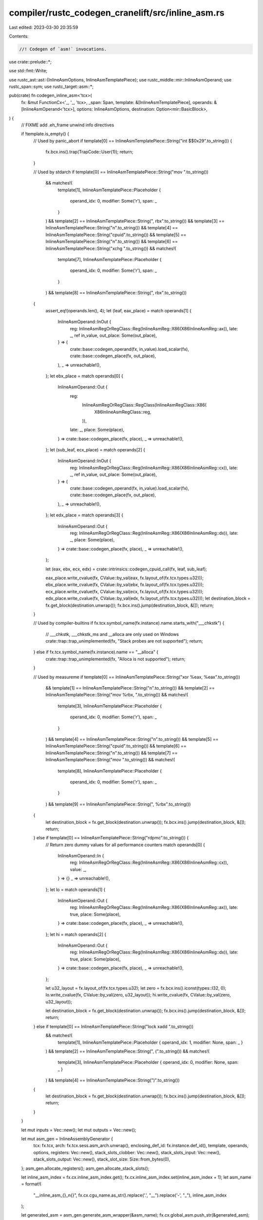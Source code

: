 compiler/rustc_codegen_cranelift/src/inline_asm.rs
==================================================

Last edited: 2023-03-30 20:35:59

Contents:

.. code-block:: rs

    //! Codegen of `asm!` invocations.

use crate::prelude::*;

use std::fmt::Write;

use rustc_ast::ast::{InlineAsmOptions, InlineAsmTemplatePiece};
use rustc_middle::mir::InlineAsmOperand;
use rustc_span::sym;
use rustc_target::asm::*;

pub(crate) fn codegen_inline_asm<'tcx>(
    fx: &mut FunctionCx<'_, '_, 'tcx>,
    _span: Span,
    template: &[InlineAsmTemplatePiece],
    operands: &[InlineAsmOperand<'tcx>],
    options: InlineAsmOptions,
    destination: Option<mir::BasicBlock>,
) {
    // FIXME add .eh_frame unwind info directives

    if !template.is_empty() {
        // Used by panic_abort
        if template[0] == InlineAsmTemplatePiece::String("int $$0x29".to_string()) {
            fx.bcx.ins().trap(TrapCode::User(1));
            return;
        }

        // Used by stdarch
        if template[0] == InlineAsmTemplatePiece::String("mov ".to_string())
            && matches!(
                template[1],
                InlineAsmTemplatePiece::Placeholder {
                    operand_idx: 0,
                    modifier: Some('r'),
                    span: _
                }
            )
            && template[2] == InlineAsmTemplatePiece::String(", rbx".to_string())
            && template[3] == InlineAsmTemplatePiece::String("\n".to_string())
            && template[4] == InlineAsmTemplatePiece::String("cpuid".to_string())
            && template[5] == InlineAsmTemplatePiece::String("\n".to_string())
            && template[6] == InlineAsmTemplatePiece::String("xchg ".to_string())
            && matches!(
                template[7],
                InlineAsmTemplatePiece::Placeholder {
                    operand_idx: 0,
                    modifier: Some('r'),
                    span: _
                }
            )
            && template[8] == InlineAsmTemplatePiece::String(", rbx".to_string())
        {
            assert_eq!(operands.len(), 4);
            let (leaf, eax_place) = match operands[1] {
                InlineAsmOperand::InOut {
                    reg: InlineAsmRegOrRegClass::Reg(InlineAsmReg::X86(X86InlineAsmReg::ax)),
                    late: _,
                    ref in_value,
                    out_place: Some(out_place),
                } => (
                    crate::base::codegen_operand(fx, in_value).load_scalar(fx),
                    crate::base::codegen_place(fx, out_place),
                ),
                _ => unreachable!(),
            };
            let ebx_place = match operands[0] {
                InlineAsmOperand::Out {
                    reg:
                        InlineAsmRegOrRegClass::RegClass(InlineAsmRegClass::X86(
                            X86InlineAsmRegClass::reg,
                        )),
                    late: _,
                    place: Some(place),
                } => crate::base::codegen_place(fx, place),
                _ => unreachable!(),
            };
            let (sub_leaf, ecx_place) = match operands[2] {
                InlineAsmOperand::InOut {
                    reg: InlineAsmRegOrRegClass::Reg(InlineAsmReg::X86(X86InlineAsmReg::cx)),
                    late: _,
                    ref in_value,
                    out_place: Some(out_place),
                } => (
                    crate::base::codegen_operand(fx, in_value).load_scalar(fx),
                    crate::base::codegen_place(fx, out_place),
                ),
                _ => unreachable!(),
            };
            let edx_place = match operands[3] {
                InlineAsmOperand::Out {
                    reg: InlineAsmRegOrRegClass::Reg(InlineAsmReg::X86(X86InlineAsmReg::dx)),
                    late: _,
                    place: Some(place),
                } => crate::base::codegen_place(fx, place),
                _ => unreachable!(),
            };

            let (eax, ebx, ecx, edx) = crate::intrinsics::codegen_cpuid_call(fx, leaf, sub_leaf);

            eax_place.write_cvalue(fx, CValue::by_val(eax, fx.layout_of(fx.tcx.types.u32)));
            ebx_place.write_cvalue(fx, CValue::by_val(ebx, fx.layout_of(fx.tcx.types.u32)));
            ecx_place.write_cvalue(fx, CValue::by_val(ecx, fx.layout_of(fx.tcx.types.u32)));
            edx_place.write_cvalue(fx, CValue::by_val(edx, fx.layout_of(fx.tcx.types.u32)));
            let destination_block = fx.get_block(destination.unwrap());
            fx.bcx.ins().jump(destination_block, &[]);
            return;
        }

        // Used by compiler-builtins
        if fx.tcx.symbol_name(fx.instance).name.starts_with("___chkstk") {
            // ___chkstk, ___chkstk_ms and __alloca are only used on Windows
            crate::trap::trap_unimplemented(fx, "Stack probes are not supported");
            return;
        } else if fx.tcx.symbol_name(fx.instance).name == "__alloca" {
            crate::trap::trap_unimplemented(fx, "Alloca is not supported");
            return;
        }

        // Used by measureme
        if template[0] == InlineAsmTemplatePiece::String("xor %eax, %eax".to_string())
            && template[1] == InlineAsmTemplatePiece::String("\n".to_string())
            && template[2] == InlineAsmTemplatePiece::String("mov %rbx, ".to_string())
            && matches!(
                template[3],
                InlineAsmTemplatePiece::Placeholder {
                    operand_idx: 0,
                    modifier: Some('r'),
                    span: _
                }
            )
            && template[4] == InlineAsmTemplatePiece::String("\n".to_string())
            && template[5] == InlineAsmTemplatePiece::String("cpuid".to_string())
            && template[6] == InlineAsmTemplatePiece::String("\n".to_string())
            && template[7] == InlineAsmTemplatePiece::String("mov ".to_string())
            && matches!(
                template[8],
                InlineAsmTemplatePiece::Placeholder {
                    operand_idx: 0,
                    modifier: Some('r'),
                    span: _
                }
            )
            && template[9] == InlineAsmTemplatePiece::String(", %rbx".to_string())
        {
            let destination_block = fx.get_block(destination.unwrap());
            fx.bcx.ins().jump(destination_block, &[]);
            return;
        } else if template[0] == InlineAsmTemplatePiece::String("rdpmc".to_string()) {
            // Return zero dummy values for all performance counters
            match operands[0] {
                InlineAsmOperand::In {
                    reg: InlineAsmRegOrRegClass::Reg(InlineAsmReg::X86(X86InlineAsmReg::cx)),
                    value: _,
                } => {}
                _ => unreachable!(),
            };
            let lo = match operands[1] {
                InlineAsmOperand::Out {
                    reg: InlineAsmRegOrRegClass::Reg(InlineAsmReg::X86(X86InlineAsmReg::ax)),
                    late: true,
                    place: Some(place),
                } => crate::base::codegen_place(fx, place),
                _ => unreachable!(),
            };
            let hi = match operands[2] {
                InlineAsmOperand::Out {
                    reg: InlineAsmRegOrRegClass::Reg(InlineAsmReg::X86(X86InlineAsmReg::dx)),
                    late: true,
                    place: Some(place),
                } => crate::base::codegen_place(fx, place),
                _ => unreachable!(),
            };

            let u32_layout = fx.layout_of(fx.tcx.types.u32);
            let zero = fx.bcx.ins().iconst(types::I32, 0);
            lo.write_cvalue(fx, CValue::by_val(zero, u32_layout));
            hi.write_cvalue(fx, CValue::by_val(zero, u32_layout));

            let destination_block = fx.get_block(destination.unwrap());
            fx.bcx.ins().jump(destination_block, &[]);
            return;
        } else if template[0] == InlineAsmTemplatePiece::String("lock xadd ".to_string())
            && matches!(
                template[1],
                InlineAsmTemplatePiece::Placeholder { operand_idx: 1, modifier: None, span: _ }
            )
            && template[2] == InlineAsmTemplatePiece::String(", (".to_string())
            && matches!(
                template[3],
                InlineAsmTemplatePiece::Placeholder { operand_idx: 0, modifier: None, span: _ }
            )
            && template[4] == InlineAsmTemplatePiece::String(")".to_string())
        {
            let destination_block = fx.get_block(destination.unwrap());
            fx.bcx.ins().jump(destination_block, &[]);
            return;
        }
    }

    let mut inputs = Vec::new();
    let mut outputs = Vec::new();

    let mut asm_gen = InlineAssemblyGenerator {
        tcx: fx.tcx,
        arch: fx.tcx.sess.asm_arch.unwrap(),
        enclosing_def_id: fx.instance.def_id(),
        template,
        operands,
        options,
        registers: Vec::new(),
        stack_slots_clobber: Vec::new(),
        stack_slots_input: Vec::new(),
        stack_slots_output: Vec::new(),
        stack_slot_size: Size::from_bytes(0),
    };
    asm_gen.allocate_registers();
    asm_gen.allocate_stack_slots();

    let inline_asm_index = fx.cx.inline_asm_index.get();
    fx.cx.inline_asm_index.set(inline_asm_index + 1);
    let asm_name = format!(
        "__inline_asm_{}_n{}",
        fx.cx.cgu_name.as_str().replace('.', "__").replace('-', "_"),
        inline_asm_index
    );

    let generated_asm = asm_gen.generate_asm_wrapper(&asm_name);
    fx.cx.global_asm.push_str(&generated_asm);

    for (i, operand) in operands.iter().enumerate() {
        match *operand {
            InlineAsmOperand::In { reg: _, ref value } => {
                inputs.push((
                    asm_gen.stack_slots_input[i].unwrap(),
                    crate::base::codegen_operand(fx, value).load_scalar(fx),
                ));
            }
            InlineAsmOperand::Out { reg: _, late: _, place } => {
                if let Some(place) = place {
                    outputs.push((
                        asm_gen.stack_slots_output[i].unwrap(),
                        crate::base::codegen_place(fx, place),
                    ));
                }
            }
            InlineAsmOperand::InOut { reg: _, late: _, ref in_value, out_place } => {
                inputs.push((
                    asm_gen.stack_slots_input[i].unwrap(),
                    crate::base::codegen_operand(fx, in_value).load_scalar(fx),
                ));
                if let Some(out_place) = out_place {
                    outputs.push((
                        asm_gen.stack_slots_output[i].unwrap(),
                        crate::base::codegen_place(fx, out_place),
                    ));
                }
            }
            InlineAsmOperand::Const { value: _ } => todo!(),
            InlineAsmOperand::SymFn { value: _ } => todo!(),
            InlineAsmOperand::SymStatic { def_id: _ } => todo!(),
        }
    }

    call_inline_asm(fx, &asm_name, asm_gen.stack_slot_size, inputs, outputs);

    match destination {
        Some(destination) => {
            let destination_block = fx.get_block(destination);
            fx.bcx.ins().jump(destination_block, &[]);
        }
        None => {
            fx.bcx.ins().trap(TrapCode::UnreachableCodeReached);
        }
    }
}

struct InlineAssemblyGenerator<'a, 'tcx> {
    tcx: TyCtxt<'tcx>,
    arch: InlineAsmArch,
    enclosing_def_id: DefId,
    template: &'a [InlineAsmTemplatePiece],
    operands: &'a [InlineAsmOperand<'tcx>],
    options: InlineAsmOptions,
    registers: Vec<Option<InlineAsmReg>>,
    stack_slots_clobber: Vec<Option<Size>>,
    stack_slots_input: Vec<Option<Size>>,
    stack_slots_output: Vec<Option<Size>>,
    stack_slot_size: Size,
}

impl<'tcx> InlineAssemblyGenerator<'_, 'tcx> {
    fn allocate_registers(&mut self) {
        let sess = self.tcx.sess;
        let map = allocatable_registers(
            self.arch,
            sess.relocation_model(),
            self.tcx.asm_target_features(self.enclosing_def_id),
            &sess.target,
        );
        let mut allocated = FxHashMap::<_, (bool, bool)>::default();
        let mut regs = vec![None; self.operands.len()];

        // Add explicit registers to the allocated set.
        for (i, operand) in self.operands.iter().enumerate() {
            match *operand {
                InlineAsmOperand::In { reg: InlineAsmRegOrRegClass::Reg(reg), .. } => {
                    regs[i] = Some(reg);
                    allocated.entry(reg).or_default().0 = true;
                }
                InlineAsmOperand::Out {
                    reg: InlineAsmRegOrRegClass::Reg(reg), late: true, ..
                } => {
                    regs[i] = Some(reg);
                    allocated.entry(reg).or_default().1 = true;
                }
                InlineAsmOperand::Out { reg: InlineAsmRegOrRegClass::Reg(reg), .. }
                | InlineAsmOperand::InOut { reg: InlineAsmRegOrRegClass::Reg(reg), .. } => {
                    regs[i] = Some(reg);
                    allocated.insert(reg, (true, true));
                }
                _ => (),
            }
        }

        // Allocate out/inout/inlateout registers first because they are more constrained.
        for (i, operand) in self.operands.iter().enumerate() {
            match *operand {
                InlineAsmOperand::Out {
                    reg: InlineAsmRegOrRegClass::RegClass(class),
                    late: false,
                    ..
                }
                | InlineAsmOperand::InOut {
                    reg: InlineAsmRegOrRegClass::RegClass(class), ..
                } => {
                    let mut alloc_reg = None;
                    for &reg in &map[&class] {
                        let mut used = false;
                        reg.overlapping_regs(|r| {
                            if allocated.contains_key(&r) {
                                used = true;
                            }
                        });

                        if !used {
                            alloc_reg = Some(reg);
                            break;
                        }
                    }

                    let reg = alloc_reg.expect("cannot allocate registers");
                    regs[i] = Some(reg);
                    allocated.insert(reg, (true, true));
                }
                _ => (),
            }
        }

        // Allocate in/lateout.
        for (i, operand) in self.operands.iter().enumerate() {
            match *operand {
                InlineAsmOperand::In { reg: InlineAsmRegOrRegClass::RegClass(class), .. } => {
                    let mut alloc_reg = None;
                    for &reg in &map[&class] {
                        let mut used = false;
                        reg.overlapping_regs(|r| {
                            if allocated.get(&r).copied().unwrap_or_default().0 {
                                used = true;
                            }
                        });

                        if !used {
                            alloc_reg = Some(reg);
                            break;
                        }
                    }

                    let reg = alloc_reg.expect("cannot allocate registers");
                    regs[i] = Some(reg);
                    allocated.entry(reg).or_default().0 = true;
                }
                InlineAsmOperand::Out {
                    reg: InlineAsmRegOrRegClass::RegClass(class),
                    late: true,
                    ..
                } => {
                    let mut alloc_reg = None;
                    for &reg in &map[&class] {
                        let mut used = false;
                        reg.overlapping_regs(|r| {
                            if allocated.get(&r).copied().unwrap_or_default().1 {
                                used = true;
                            }
                        });

                        if !used {
                            alloc_reg = Some(reg);
                            break;
                        }
                    }

                    let reg = alloc_reg.expect("cannot allocate registers");
                    regs[i] = Some(reg);
                    allocated.entry(reg).or_default().1 = true;
                }
                _ => (),
            }
        }

        self.registers = regs;
    }

    fn allocate_stack_slots(&mut self) {
        let mut slot_size = Size::from_bytes(0);
        let mut slots_clobber = vec![None; self.operands.len()];
        let mut slots_input = vec![None; self.operands.len()];
        let mut slots_output = vec![None; self.operands.len()];

        let new_slot_fn = |slot_size: &mut Size, reg_class: InlineAsmRegClass| {
            let reg_size =
                reg_class.supported_types(self.arch).iter().map(|(ty, _)| ty.size()).max().unwrap();
            let align = rustc_target::abi::Align::from_bytes(reg_size.bytes()).unwrap();
            let offset = slot_size.align_to(align);
            *slot_size = offset + reg_size;
            offset
        };
        let mut new_slot = |x| new_slot_fn(&mut slot_size, x);

        // Allocate stack slots for saving clobbered registers
        let abi_clobber = InlineAsmClobberAbi::parse(self.arch, &self.tcx.sess.target, sym::C)
            .unwrap()
            .clobbered_regs();
        for (i, reg) in self.registers.iter().enumerate().filter_map(|(i, r)| r.map(|r| (i, r))) {
            let mut need_save = true;
            // If the register overlaps with a register clobbered by function call, then
            // we don't need to save it.
            for r in abi_clobber {
                r.overlapping_regs(|r| {
                    if r == reg {
                        need_save = false;
                    }
                });

                if !need_save {
                    break;
                }
            }

            if need_save {
                slots_clobber[i] = Some(new_slot(reg.reg_class()));
            }
        }

        // Allocate stack slots for inout
        for (i, operand) in self.operands.iter().enumerate() {
            match *operand {
                InlineAsmOperand::InOut { reg, out_place: Some(_), .. } => {
                    let slot = new_slot(reg.reg_class());
                    slots_input[i] = Some(slot);
                    slots_output[i] = Some(slot);
                }
                _ => (),
            }
        }

        let slot_size_before_input = slot_size;
        let mut new_slot = |x| new_slot_fn(&mut slot_size, x);

        // Allocate stack slots for input
        for (i, operand) in self.operands.iter().enumerate() {
            match *operand {
                InlineAsmOperand::In { reg, .. }
                | InlineAsmOperand::InOut { reg, out_place: None, .. } => {
                    slots_input[i] = Some(new_slot(reg.reg_class()));
                }
                _ => (),
            }
        }

        // Reset slot size to before input so that input and output operands can overlap
        // and save some memory.
        let slot_size_after_input = slot_size;
        slot_size = slot_size_before_input;
        let mut new_slot = |x| new_slot_fn(&mut slot_size, x);

        // Allocate stack slots for output
        for (i, operand) in self.operands.iter().enumerate() {
            match *operand {
                InlineAsmOperand::Out { reg, place: Some(_), .. } => {
                    slots_output[i] = Some(new_slot(reg.reg_class()));
                }
                _ => (),
            }
        }

        slot_size = slot_size.max(slot_size_after_input);

        self.stack_slots_clobber = slots_clobber;
        self.stack_slots_input = slots_input;
        self.stack_slots_output = slots_output;
        self.stack_slot_size = slot_size;
    }

    fn generate_asm_wrapper(&self, asm_name: &str) -> String {
        let mut generated_asm = String::new();
        writeln!(generated_asm, ".globl {}", asm_name).unwrap();
        writeln!(generated_asm, ".type {},@function", asm_name).unwrap();
        writeln!(generated_asm, ".section .text.{},\"ax\",@progbits", asm_name).unwrap();
        writeln!(generated_asm, "{}:", asm_name).unwrap();

        let is_x86 = matches!(self.arch, InlineAsmArch::X86 | InlineAsmArch::X86_64);

        if is_x86 {
            generated_asm.push_str(".intel_syntax noprefix\n");
        }
        Self::prologue(&mut generated_asm, self.arch);

        // Save clobbered registers
        if !self.options.contains(InlineAsmOptions::NORETURN) {
            for (reg, slot) in self
                .registers
                .iter()
                .zip(self.stack_slots_clobber.iter().copied())
                .filter_map(|(r, s)| r.zip(s))
            {
                Self::save_register(&mut generated_asm, self.arch, reg, slot);
            }
        }

        // Write input registers
        for (reg, slot) in self
            .registers
            .iter()
            .zip(self.stack_slots_input.iter().copied())
            .filter_map(|(r, s)| r.zip(s))
        {
            Self::restore_register(&mut generated_asm, self.arch, reg, slot);
        }

        if is_x86 && self.options.contains(InlineAsmOptions::ATT_SYNTAX) {
            generated_asm.push_str(".att_syntax\n");
        }

        // The actual inline asm
        for piece in self.template {
            match piece {
                InlineAsmTemplatePiece::String(s) => {
                    generated_asm.push_str(s);
                }
                InlineAsmTemplatePiece::Placeholder { operand_idx, modifier, span: _ } => {
                    if self.options.contains(InlineAsmOptions::ATT_SYNTAX) {
                        generated_asm.push('%');
                    }
                    self.registers[*operand_idx]
                        .unwrap()
                        .emit(&mut generated_asm, self.arch, *modifier)
                        .unwrap();
                }
            }
        }
        generated_asm.push('\n');

        if is_x86 && self.options.contains(InlineAsmOptions::ATT_SYNTAX) {
            generated_asm.push_str(".intel_syntax noprefix\n");
        }

        if !self.options.contains(InlineAsmOptions::NORETURN) {
            // Read output registers
            for (reg, slot) in self
                .registers
                .iter()
                .zip(self.stack_slots_output.iter().copied())
                .filter_map(|(r, s)| r.zip(s))
            {
                Self::save_register(&mut generated_asm, self.arch, reg, slot);
            }

            // Restore clobbered registers
            for (reg, slot) in self
                .registers
                .iter()
                .zip(self.stack_slots_clobber.iter().copied())
                .filter_map(|(r, s)| r.zip(s))
            {
                Self::restore_register(&mut generated_asm, self.arch, reg, slot);
            }

            Self::epilogue(&mut generated_asm, self.arch);
        } else {
            Self::epilogue_noreturn(&mut generated_asm, self.arch);
        }

        if is_x86 {
            generated_asm.push_str(".att_syntax\n");
        }
        writeln!(generated_asm, ".size {name}, .-{name}", name = asm_name).unwrap();
        generated_asm.push_str(".text\n");
        generated_asm.push_str("\n\n");

        generated_asm
    }

    fn prologue(generated_asm: &mut String, arch: InlineAsmArch) {
        match arch {
            InlineAsmArch::X86 => {
                generated_asm.push_str("    push ebp\n");
                generated_asm.push_str("    mov ebp,[esp+8]\n");
            }
            InlineAsmArch::X86_64 => {
                generated_asm.push_str("    push rbp\n");
                generated_asm.push_str("    mov rbp,rdi\n");
            }
            InlineAsmArch::RiscV32 => {
                generated_asm.push_str("    addi sp, sp, -8\n");
                generated_asm.push_str("    sw ra, 4(sp)\n");
                generated_asm.push_str("    sw s0, 0(sp)\n");
                generated_asm.push_str("    mv s0, a0\n");
            }
            InlineAsmArch::RiscV64 => {
                generated_asm.push_str("    addi sp, sp, -16\n");
                generated_asm.push_str("    sd ra, 8(sp)\n");
                generated_asm.push_str("    sd s0, 0(sp)\n");
                generated_asm.push_str("    mv s0, a0\n");
            }
            _ => unimplemented!("prologue for {:?}", arch),
        }
    }

    fn epilogue(generated_asm: &mut String, arch: InlineAsmArch) {
        match arch {
            InlineAsmArch::X86 => {
                generated_asm.push_str("    pop ebp\n");
                generated_asm.push_str("    ret\n");
            }
            InlineAsmArch::X86_64 => {
                generated_asm.push_str("    pop rbp\n");
                generated_asm.push_str("    ret\n");
            }
            InlineAsmArch::RiscV32 => {
                generated_asm.push_str("    lw s0, 0(sp)\n");
                generated_asm.push_str("    lw ra, 4(sp)\n");
                generated_asm.push_str("    addi sp, sp, 8\n");
                generated_asm.push_str("    ret\n");
            }
            InlineAsmArch::RiscV64 => {
                generated_asm.push_str("    ld s0, 0(sp)\n");
                generated_asm.push_str("    ld ra, 8(sp)\n");
                generated_asm.push_str("    addi sp, sp, 16\n");
                generated_asm.push_str("    ret\n");
            }
            _ => unimplemented!("epilogue for {:?}", arch),
        }
    }

    fn epilogue_noreturn(generated_asm: &mut String, arch: InlineAsmArch) {
        match arch {
            InlineAsmArch::X86 | InlineAsmArch::X86_64 => {
                generated_asm.push_str("    ud2\n");
            }
            InlineAsmArch::RiscV32 | InlineAsmArch::RiscV64 => {
                generated_asm.push_str("    ebreak\n");
            }
            _ => unimplemented!("epilogue_noreturn for {:?}", arch),
        }
    }

    fn save_register(
        generated_asm: &mut String,
        arch: InlineAsmArch,
        reg: InlineAsmReg,
        offset: Size,
    ) {
        match arch {
            InlineAsmArch::X86 => {
                write!(generated_asm, "    mov [ebp+0x{:x}], ", offset.bytes()).unwrap();
                reg.emit(generated_asm, InlineAsmArch::X86, None).unwrap();
                generated_asm.push('\n');
            }
            InlineAsmArch::X86_64 => {
                write!(generated_asm, "    mov [rbp+0x{:x}], ", offset.bytes()).unwrap();
                reg.emit(generated_asm, InlineAsmArch::X86_64, None).unwrap();
                generated_asm.push('\n');
            }
            InlineAsmArch::RiscV32 => {
                generated_asm.push_str("    sw ");
                reg.emit(generated_asm, InlineAsmArch::RiscV32, None).unwrap();
                writeln!(generated_asm, ", 0x{:x}(s0)", offset.bytes()).unwrap();
            }
            InlineAsmArch::RiscV64 => {
                generated_asm.push_str("    sd ");
                reg.emit(generated_asm, InlineAsmArch::RiscV64, None).unwrap();
                writeln!(generated_asm, ", 0x{:x}(s0)", offset.bytes()).unwrap();
            }
            _ => unimplemented!("save_register for {:?}", arch),
        }
    }

    fn restore_register(
        generated_asm: &mut String,
        arch: InlineAsmArch,
        reg: InlineAsmReg,
        offset: Size,
    ) {
        match arch {
            InlineAsmArch::X86 => {
                generated_asm.push_str("    mov ");
                reg.emit(generated_asm, InlineAsmArch::X86, None).unwrap();
                writeln!(generated_asm, ", [ebp+0x{:x}]", offset.bytes()).unwrap();
            }
            InlineAsmArch::X86_64 => {
                generated_asm.push_str("    mov ");
                reg.emit(generated_asm, InlineAsmArch::X86_64, None).unwrap();
                writeln!(generated_asm, ", [rbp+0x{:x}]", offset.bytes()).unwrap();
            }
            InlineAsmArch::RiscV32 => {
                generated_asm.push_str("    lw ");
                reg.emit(generated_asm, InlineAsmArch::RiscV32, None).unwrap();
                writeln!(generated_asm, ", 0x{:x}(s0)", offset.bytes()).unwrap();
            }
            InlineAsmArch::RiscV64 => {
                generated_asm.push_str("    ld ");
                reg.emit(generated_asm, InlineAsmArch::RiscV64, None).unwrap();
                writeln!(generated_asm, ", 0x{:x}(s0)", offset.bytes()).unwrap();
            }
            _ => unimplemented!("restore_register for {:?}", arch),
        }
    }
}

fn call_inline_asm<'tcx>(
    fx: &mut FunctionCx<'_, '_, 'tcx>,
    asm_name: &str,
    slot_size: Size,
    inputs: Vec<(Size, Value)>,
    outputs: Vec<(Size, CPlace<'tcx>)>,
) {
    let stack_slot = fx.bcx.func.create_sized_stack_slot(StackSlotData {
        kind: StackSlotKind::ExplicitSlot,
        size: u32::try_from(slot_size.bytes()).unwrap(),
    });
    if fx.clif_comments.enabled() {
        fx.add_comment(stack_slot, "inline asm scratch slot");
    }

    let inline_asm_func = fx
        .module
        .declare_function(
            asm_name,
            Linkage::Import,
            &Signature {
                call_conv: CallConv::SystemV,
                params: vec![AbiParam::new(fx.pointer_type)],
                returns: vec![],
            },
        )
        .unwrap();
    let inline_asm_func = fx.module.declare_func_in_func(inline_asm_func, &mut fx.bcx.func);
    if fx.clif_comments.enabled() {
        fx.add_comment(inline_asm_func, asm_name);
    }

    for (offset, value) in inputs {
        fx.bcx.ins().stack_store(value, stack_slot, i32::try_from(offset.bytes()).unwrap());
    }

    let stack_slot_addr = fx.bcx.ins().stack_addr(fx.pointer_type, stack_slot, 0);
    fx.bcx.ins().call(inline_asm_func, &[stack_slot_addr]);

    for (offset, place) in outputs {
        let ty = fx.clif_type(place.layout().ty).unwrap();
        let value = fx.bcx.ins().stack_load(ty, stack_slot, i32::try_from(offset.bytes()).unwrap());
        place.write_cvalue(fx, CValue::by_val(value, place.layout()));
    }
}


